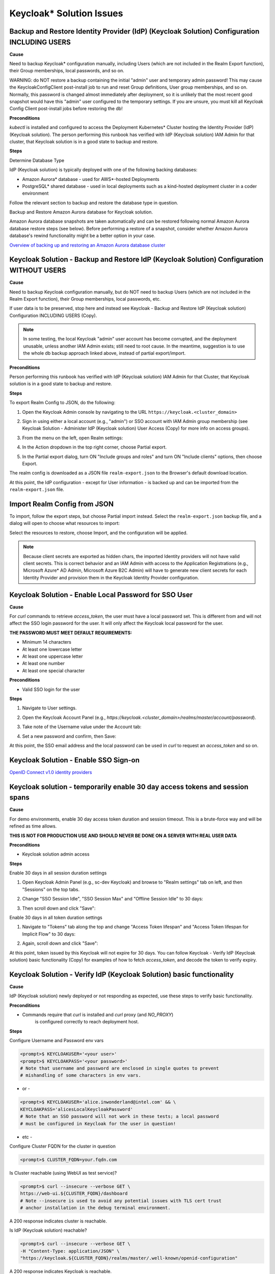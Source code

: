 Keycloak\* Solution Issues
===========================

Backup and Restore Identity Provider (IdP) (Keycloak Solution) Configuration INCLUDING USERS
------------------------------------------------------------------------------------------------

**Cause**

Need to backup Keycloak* configuration manually, including Users (which are not
included in the Realm Export function), their Group memberships, local
passwords, and so on.

WARNING: do NOT restore a backup containing the initial "admin" user and
temporary admin password! This may cause the KeycloakConfigClient post-install
job to run and reset Group definitions, User group memberships, and so on.
Normally, this password is changed almost immediately after deployment, so it
is unlikely that the most recent good snapshot would have this "admin" user
configured to the temporary settings. If you are unsure, you must kill all
Keycloak Config Client post-install jobs before restoring the db!

**Preconditions**

`kubectl` is installed and configured to access the Deployment Kubernetes\* Cluster
hosting the Identity Provider (IdP) (Keycloak solution). The person performing this runbook has verified
with IdP (Keycloak solution) IAM Admin for that cluster, that Keycloak solution is in a good
state to backup and restore.

**Steps**

Determine Database Type

IdP (Keycloak solution) is typically deployed with one of the following backing
databases:

- Amazon Aurora\* database - used for AWS\*-hosted Deployments
- PostgreSQL\* shared database - used in local deployments such as a
  kind-hosted deployment cluster in a coder environment

Follow the relevant section to backup and restore the database type in
question.

Backup and Restore Amazon Aurora database for Keycloak solution.

Amazon Aurora database snapshots are taken automatically and can be restored following
normal Amazon Aurora database restore steps (see below). Before performing a restore of a
snapshot, consider whether Amazon Aurora database's rewind functionality might be a better
option in your case.

`Overview of backing up and restoring an Amazon Aurora database cluster <https://docs.aws.amazon.com/AmazonRDS/latest/AuroraUserGuide/Aurora.Managing.Backups.html>`_

Keycloak Solution - Backup and Restore IdP (Keycloak Solution) Configuration WITHOUT USERS
----------------------------------------------------------------------------------------------

**Cause**

Need to backup Keycloak configuration manually, but do NOT need to backup
Users (which are not included in the Realm Export function), their Group
memberships, local passwords, etc.

If user data is to be preserved, stop here and instead see Keycloak - Backup
and Restore IdP (Keycloak solution) Configuration INCLUDING USERS (Copy).

.. note::

   In some testing, the local Keycloak "admin" user account has become
   corrupted, and the deployment unusable, unless another IAM Admin exists; still
   need to root cause. In the meantime, suggestion is to use the whole db backup
   approach linked above, instead of partial export/import.

**Preconditions**

Person performing this runbook has verified with IdP (Keycloak solution) IAM Admin for
that Cluster, that Keycloak solution is in a good state to backup and restore.

**Steps**

To export Realm Config to JSON, do the following:

1. Open the Keycloak Admin console by navigating to the URL
   ``https://keycloak.<cluster_domain>``

2. Sign in using either a local account (e.g., "admin") or SSO account with IAM
   Admin group membership (see Keycloak Solution - Administer IdP (Keycloak solution) User Access
   (Copy) for more info on access groups).

3. From the menu on the left, open Realm settings:

   .. image:: images/keycloak/keycloak-relm-settings.png
      :alt: Realm settings
      :width: 100%

4. In the Action dropdown in the top right corner, choose Partial export.

   .. image:: images/keycloak/keycloak-relm-partial-export.png
      :alt: Relm partial export
      :width: 100%

5. In the Partial export dialog, turn ON "Include groups and roles" and turn ON
   "Include clients" options, then choose Export.

   .. image:: images/keycloak/keycloak-relm-export-options.png
      :alt: Relm export options
      :width: 100%

The realm config is downloaded as a JSON file ``realm-export.json`` to the
Browser's default download location.

At this point, the IdP configuration - except for User information - is backed
up and can be imported from the ``realm-export.json`` file.

Import Realm Config from JSON
-----------------------------

To import, follow the export steps, but choose Partial import instead. Select
the ``realm-export.json`` backup file, and a dialog will open to choose what
resources to import:

.. image:: images/keycloak/keycloak-relm-import.png
   :alt: Relm export options
   :width: 100%

Select the resources to restore, choose Import, and the configuration will be
applied.

.. note::

   Because client secrets are exported as hidden chars, the imported
   Identity providers will not have valid client secrets. This is correct behavior
   and an IAM Admin with access to the Application Registrations (e.g., Microsoft Azure\* AD
   Admin, Microsoft Azure B2C Admin) will have to generate new client secrets for each
   Identity Provider and provision them in the Keycloak Identity Provider
   configuration.

Keycloak Solution - Enable Local Password for SSO User
-------------------------------------------------------

**Cause**

For `curl` commands to retrieve `access_token`, the user must have a local
password set. This is different from and will not affect the SSO login password
for the user. It will only affect the Keycloak local password for the user.

**THE PASSWORD MUST MEET DEFAULT REQUIREMENTS:**

- Minimum 14 characters
- At least one lowercase letter
- At least one uppercase letter
- At least one number
- At least one special character

**Preconditions**

- Valid SSO login for the user

**Steps**

1. Navigate to User settings.

2. Open the Keycloak Account Panel (e.g.,
   `https://keycloak.<cluster_domain>/realms/master/account/password`).

3. Take note of the Username value under the Account tab:

   .. image:: images/keycloak/keycloak-set-email.png
      :alt: Keycloak set email
      :width: 100%

4. Set a new password and confirm, then Save:

   .. image:: images/keycloak/keycloak-set-password.png
      :alt: Keycloak set password
      :width: 100%

At this point, the SSO email address and the local password can be used in
`curl` to request an `access_token` and so on.

Keycloak Solution - Enable SSO Sign-on
---------------------------------------

`OpenID Connect v1.0 identity providers <https://www.keycloak.org/docs/latest/server_admin/index.html#_identity_broker_oidc>`_

Keycloak solution - temporarily enable 30 day access tokens and session spans
-------------------------------------------------------------------------------

**Cause**

For demo environments, enable 30 day access token duration and session timeout.
This is a brute-force way and will be refined as time allows.

**THIS IS NOT FOR PRODUCTION USE AND SHOULD NEVER BE DONE ON A SERVER WITH REAL
USER DATA**

**Preconditions**

- Keycloak solution admin access

**Steps**

Enable 30 days in all session duration settings

1. Open Keycloak Admin Panel (e.g., sc-dev Keycloak) and browse to "Realm
   settings" tab on left, and then "Sessions" on the top tabs.

2. Change "SSO Session Idle", "SSO Session Max" and "Offline Session Idle" to
   30 days:

   .. image:: images/keycloak/keycloak-set-sso-30days.png
      :alt: Relm export options
      :width: 100%

3. Then scroll down and click "Save":

   .. image:: images/keycloak/keycloak-set-sso-part2.png
      :alt: Relm export options
      :width: 100%

Enable 30 days in all token duration settings

1. Navigate to "Tokens" tab along the top and change "Access Token lifespan"
   and "Access Token lifespan for Implicit Flow" to 30 days:

   .. image:: images/keycloak/keycloak-set-sso-part3.png
      :alt: Relm export options
      :width: 100%

2. Again, scroll down and click "Save":

   .. image:: images/keycloak/keycloak-set-sso-part4.png
      :alt: Relm export options
      :width: 100%

At this point, token issued by this Keycloak will not expire for 30 days. You
can follow Keycloak - Verify IdP (Keycloak solution) basic functionality (Copy) for
examples of how to fetch `access_token`, and decode the token to verify expiry.

Keycloak Solution - Verify IdP (Keycloak Solution) basic functionality
-----------------------------------------------------------------------

**Cause**

IdP (Keycloak solution) newly deployed or not responding as expected, use these steps
to verify basic functionality.

**Preconditions**

- Commands require that `curl` is installed and `curl` proxy (and `NO_PROXY`)
   is configured correctly to reach deployment host.

**Steps**

Configure Username and Password env vars

.. code-block:: bash

   <prompt>$ KEYCLOAKUSER='<your user>'
   <prompt>$ KEYCLOAKPASS='<your password>'
   # Note that username and password are enclosed in single quotes to prevent
   # mishandling of some characters in env vars.

- or -

.. code-block:: bash

   <prompt>$ KEYCLOAKUSER='alice.inwonderland@intel.com' && \
   KEYCLOAKPASS='alicesLocalKeycloakPassword'
   # Note that an SSO password will not work in these tests; a local password
   # must be configured in Keycloak for the user in question!

- etc -

Configure Cluster FQDN for the cluster in question

.. code-block:: bash

   <prompt>$ CLUSTER_FQDN=your.fqdn.com

Is Cluster reachable (using WebUI as test service)?

.. code-block:: bash

   <prompt>$ curl --insecure --verbose GET \
   https://web-ui.${CLUSTER_FQDN}/dashboard
   # Note --insecure is used to avoid any potential issues with TLS cert trust
   # anchor installation in the debug terminal environment.

A 200 response indicates cluster is reachable.

Is IdP (Keycloak solution) reachable?

.. code-block:: bash

   <prompt>$ curl --insecure --verbose GET \
   -H "Content-Type: application/JSON" \
   "https://keycloak.${CLUSTER_FQDN}/realms/master/.well-known/openid-configuration"

A 200 response indicates Keycloak is reachable.

Get IdP Access Token

.. code-block:: bash

   <prompt>$ IDP_AT=$(curl -kX POST \
   https://keycloak.${CLUSTER_FQDN}/realms/master/protocol/openid-connect/token \
   -d "username=${KEYCLOAKUSER}" \
   -d "password=${KEYCLOAKPASS}" \
   -d "grant_type=password" \
   -d "client_id=example_client" \
   -d "scope=openid" | jq -r '.access_token') && \
   echo -e "Received IDP_AT for '$KEYCLOAKUSER' on '$CLUSTER_FQDN' cluster:\n$IDP_AT"

A base64 encoded access token should be echoed to the terminal indicating
success. The access token can be copy/pasted to a site such as `JSON Web Token (JWT) Debugger <https://jwt.io>`_ to verify correct formatting.

If Keycloak solution is issuing correctly formatted access tokens via the /token
endpoint as above, in likelihood it is up and functioning correctly!

